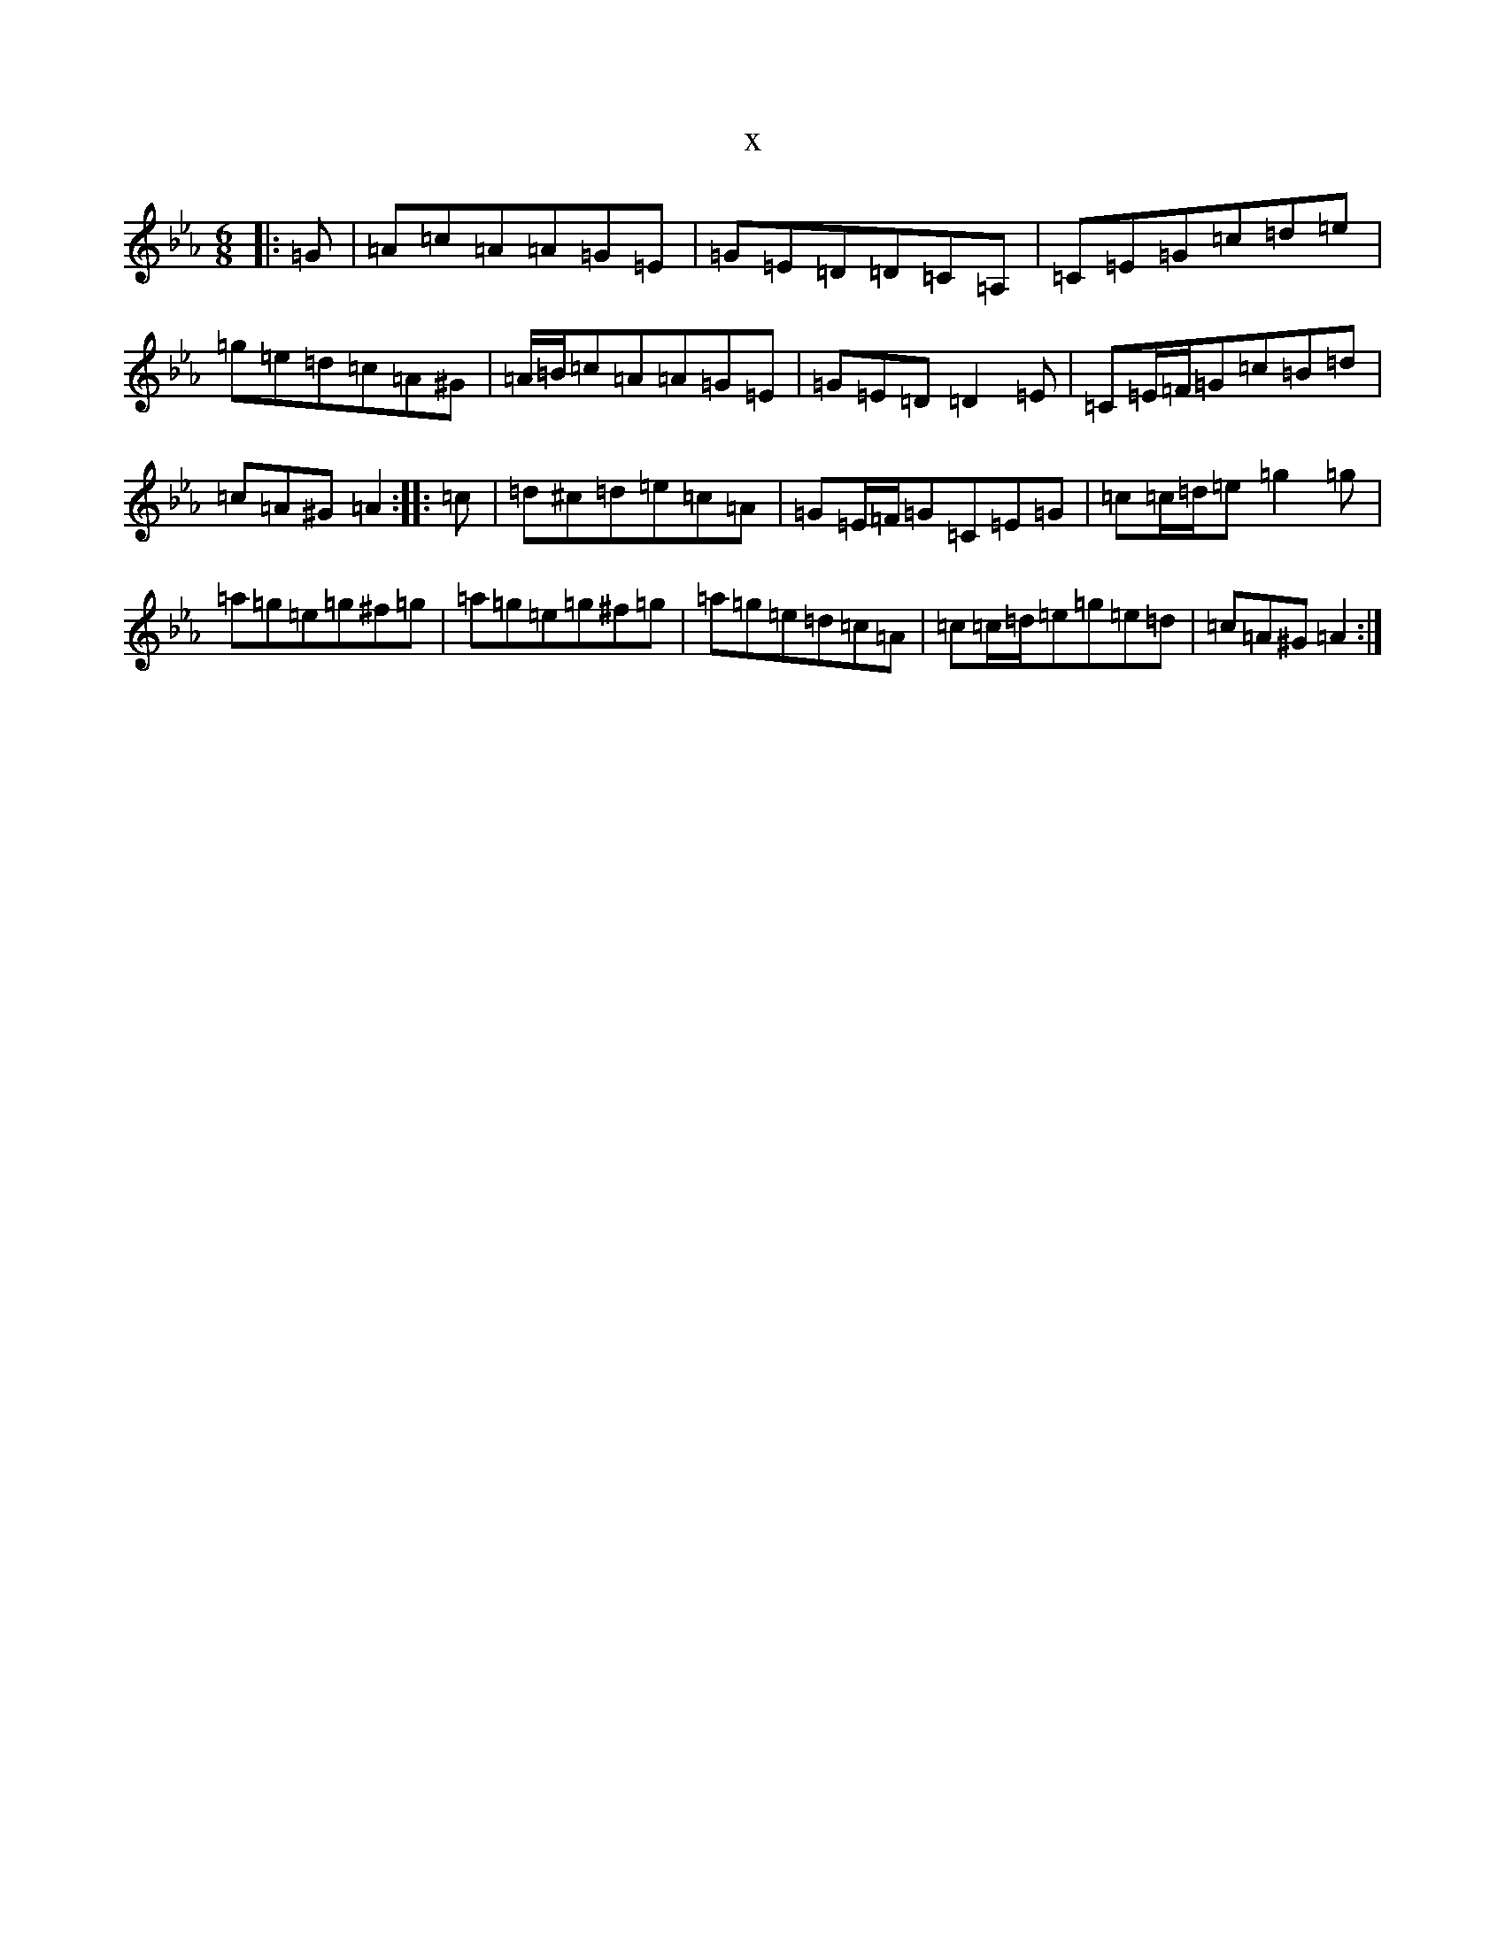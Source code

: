 X:10605
T:x
L:1/8
M:6/8
K: C minor
|:=G|=A=c=A=A=G=E|=G=E=D=D=C=A,|=C=E=G=c=d=e|=g=e=d=c=A^G|=A/2=B/2=c=A=A=G=E|=G=E=D=D2=E|=C=E/2=F/2=G=c=B=d|=c=A^G=A2:||:=c|=d^c=d=e=c=A|=G=E/2=F/2=G=C=E=G|=c=c/2=d/2=e=g2=g|=a=g=e=g^f=g|=a=g=e=g^f=g|=a=g=e=d=c=A|=c=c/2=d/2=e=g=e=d|=c=A^G=A2:|